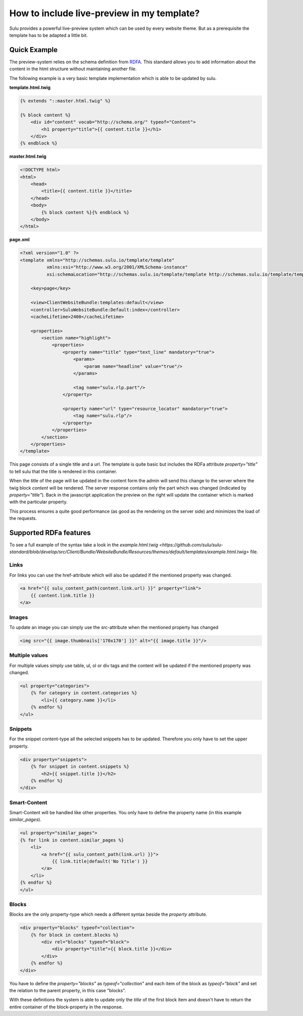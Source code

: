 How to include live-preview in my template?
===========================================

Sulu provides a powerful live-preview system which can be used by every website
theme. But as a prerequisite the template has to be adapted a little bit.

Quick Example
-------------

The preview-system relies on the schema definition from
`RDFA <https://en.wikipedia.org/wiki/RDFa>`_. This standard allows you to add
information about the content in the html structure without maintaining another
file.

The following example is a very basic template implementation which is able to
be updated by sulu.

**template.html.twig**

.. code-block:: twig

    {% extends "::master.html.twig" %}

    {% block content %}
        <div id="content" vocab="http://schema.org/" typeof="Content">
            <h1 property="title">{{ content.title }}</h1>
        </div>
    {% endblock %}

**master.html.twig**

.. code-block:: twig

    <!DOCTYPE html>
    <html>
        <head>
            <title>{{ content.title }}</title>
        </head>
        <body>
            {% block content %}{% endblock %}
        </body>
    </html>

**page.xml**

.. code-block:: xml

    <?xml version="1.0" ?>
    <template xmlns="http://schemas.sulu.io/template/template"
              xmlns:xsi="http://www.w3.org/2001/XMLSchema-instance"
              xsi:schemaLocation="http://schemas.sulu.io/template/template http://schemas.sulu.io/template/template-1.0.xsd">

        <key>page</key>

        <view>ClientWebsiteBundle:templates:default</view>
        <controller>SuluWebsiteBundle:Default:index</controller>
        <cacheLifetime>2400</cacheLifetime>

        <properties>
            <section name="highlight">
                <properties>
                    <property name="title" type="text_line" mandatory="true">
                        <params>
                            <param name="headline" value="true"/>
                        </params>

                        <tag name="sulu.rlp.part"/>
                    </property>

                    <property name="url" type="resource_locator" mandatory="true">
                        <tag name="sulu.rlp"/>
                    </property>
                </properties>
            </section>
        </properties>
    </template>

This page consists of a single title and a url. The template is quite basic but
includes the RDFa attribute `property="title"` to tell sulu that the title is
rendered in this container.

When the title of the page will be updated in the content form the admin will
send this change to the server where the twig block `content` will be rendered.
The server response contains only the part which was changed (indicated by
`property="title"`). Back in the javascript application the preview on the right
will update the container which is marked with the particular property.

This process ensures a quite good performance (as good as the rendering on the
server side) and minimizes the load of the requests.

Supported RDFa features
-----------------------

To see a full example of the syntax take a look in the
`example.html.twig <https://github.com/sulu/sulu-standard/blob/develop/src/Client/Bundle/WebsiteBundle/Resources/themes/default/templates/example.html.twig>`
file.

Links
*****

For links you can use the href-attribute which will also be updated if the
mentioned property was changed.

.. code-block:: twig

    <a href="{{ sulu_content_path(content.link.url) }}" property="link">
        {{ content.link.title }}
    </a>

Images
******

To update an image you can simply use the src-attribute when the mentioned
property has changed

.. code-block:: twig

    <img src="{{ image.thumbnails['170x170'] }}" alt="{{ image.title }}"/>


Multiple values
***************

For multiple values simply use table, ul, ol or div tags and the content will
be updated if the mentioned property was changed.

.. code-block:: twig

    <ul property="categories">
        {% for category in content.categories %}
            <li>{{ category.name }}</li>
        {% endfor %}
    </ul>

Snippets
********

For the snippet content-type all the selected snippets has to be updated.
Therefore you only have to set the upper property.

.. code-block:: twig

    <div property="snippets">
        {% for snippet in content.snippets %}
            <h2>{{ snippet.title }}</h2>
        {% endfor %}
    </div>

Smart-Content
*************

Smart-Content will be handled like other properties. You only have to define the
property name (in this example `similar_pages`).

.. code-block:: twig

    <ul property="similar_pages">
    {% for link in content.similar_pages %}
        <li>
            <a href="{{ sulu_content_path(link.url) }}">
                {{ link.title|default('No Title') }}
            </a>
        </li>
    {% endfor %}
    </ul>

Blocks
******

Blocks are the only property-type which needs a different syntax beside the
`property` attribute.

.. code-block:: twig

    <div property="blocks" typeof="collection">
        {% for block in content.blocks %}
            <div rel="blocks" typeof="block">
                <div property="title">{{ block.title }}</div>
            </div>
        {% endfor %}
    </div>

You have to define the `property="blocks"` as `typeof="collection"` and each
item of the block as `typeof="block"` and set the relation to the parent
property, in this case "blocks".

With these definitions the system is able to update only the `title` of the
first block item and doesn't have to return the entire container of the
block-property in the response.
